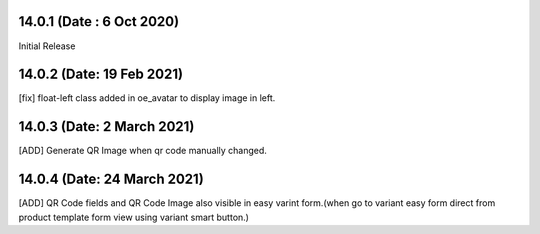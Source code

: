14.0.1 (Date : 6 Oct 2020)
----------------------------
Initial Release

14.0.2 (Date: 19 Feb 2021)
--------------------------
[fix] float-left class added in oe_avatar to display image in left.

14.0.3 (Date: 2 March 2021)
--------------------------
[ADD] Generate QR Image when qr code manually changed.

14.0.4 (Date: 24 March 2021)
--------------------------
[ADD] QR Code fields and QR Code Image also visible in easy varint form.(when go to variant easy form direct from
product template form view using variant smart button.)
